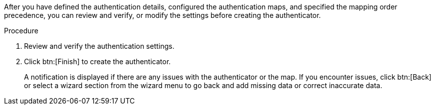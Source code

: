 :_mod-docs-content-type: PROCEDURE

[id="gw-review-auth-settings_{context}"]

After you have defined the authentication details, configured the authentication maps, and specified the mapping order precedence, you can review and verify, or modify the settings before creating the authenticator. 

.Procedure

. Review and verify the authentication settings.
. Click btn:[Finish] to create the authenticator. 
+
A notification is displayed if there are any issues with the authenticator or the map. If you encounter issues, click btn:[Back] or select a wizard section from the wizard menu to go back and add missing data or correct inaccurate data. 